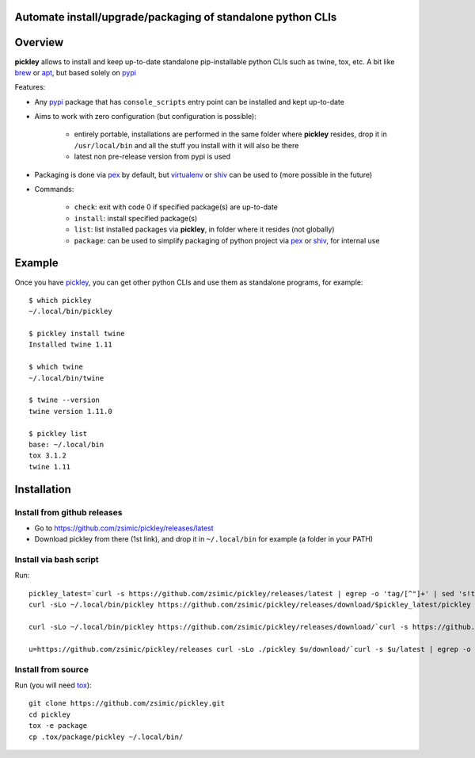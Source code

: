 Automate install/upgrade/packaging of standalone python CLIs
============================================================

.. image:: https://img.shields.io/pypi/v/pickley.svg
    :target: https://pypi.org/project/pickley/
    :alt: Version on pypi

.. image:: https://travis-ci.org/zsimic/pickley.svg?branch=master
    :target: https://travis-ci.org/zsimic/pickley
    :alt: Travis CI

.. image:: https://codecov.io/gh/zsimic/pickley/branch/master/graph/badge.svg
    :target: https://codecov.io/gh/zsimic/pickley
    :alt: codecov

.. image:: https://img.shields.io/pypi/pyversions/pickley.svg
    :target: https://github.com/zsimic/pickley
    :alt: Python versions tested (link to github project)


Overview
========

**pickley** allows to install and keep up-to-date standalone pip-installable python CLIs such as twine, tox, etc.
A bit like brew_ or apt_, but based solely on pypi_

Features:

- Any pypi_ package that has ``console_scripts`` entry point can be installed and kept up-to-date

- Aims to work with zero configuration (but configuration is possible):

    - entirely portable, installations are performed in the same folder where **pickley** resides,
      drop it in ``/usr/local/bin`` and all the stuff you install with it will also be there

    - latest non pre-release version from pypi is used

- Packaging is done via pex_ by default, but virtualenv_ or shiv_ can be used to (more possible in the future)

- Commands:

    - ``check``: exit with code 0 if specified package(s) are up-to-date

    - ``install``: install specified package(s)

    - ``list``: list installed packages via **pickley**, in folder where it resides (not globally)

    - ``package``: can be used to simplify packaging of python project via pex_ or shiv_, for internal use


Example
=======

Once you have pickley_, you can get other python CLIs and use them as standalone programs, for example::

    $ which pickley
    ~/.local/bin/pickley

    $ pickley install twine
    Installed twine 1.11

    $ which twine
    ~/.local/bin/twine

    $ twine --version
    twine version 1.11.0

    $ pickley list
    base: ~/.local/bin
    tox 3.1.2
    twine 1.11


.. _pickley: https://pypi.org/project/pickley/

.. _pypi: https://pypi.org/

.. _pip: https://pypi.org/project/pip/

.. _pex: https://pypi.org/project/pex/

.. _virtualenv: https://pypi.org/project/virtualenv/

.. _shiv: https://pypi.org/project/shiv/

.. _brew: https://brew.sh/

.. _apt: https://en.wikipedia.org/wiki/APT_(Debian)


Installation
============

Install from github releases
----------------------------

- Go to https://github.com/zsimic/pickley/releases/latest
- Download pickley from there (1st link), and drop it in ``~/.local/bin`` for example (a folder in your PATH)

Install via bash script
-----------------------

Run::

    pickley_latest=`curl -s https://github.com/zsimic/pickley/releases/latest | egrep -o 'tag/[^"]+' | sed 's!tag/!!'`
    curl -sLo ~/.local/bin/pickley https://github.com/zsimic/pickley/releases/download/$pickley_latest/pickley

    curl -sLo ~/.local/bin/pickley https://github.com/zsimic/pickley/releases/download/`curl -s https://github.com/zsimic/pickley/releases/latest | egrep -o 'tag/[^"]+' | sed 's!tag/!!'`/pickley

    u=https://github.com/zsimic/pickley/releases curl -sLo ./pickley $u/download/`curl -s $u/latest | egrep -o 'tag/[^"]+' | cut -d/ -f2`/pickley


Install from source
-------------------

Run (you will need tox_)::

    git clone https://github.com/zsimic/pickley.git
    cd pickley
    tox -e package
    cp .tox/package/pickley ~/.local/bin/


.. _tox: https://pypi.org/project/tox/
